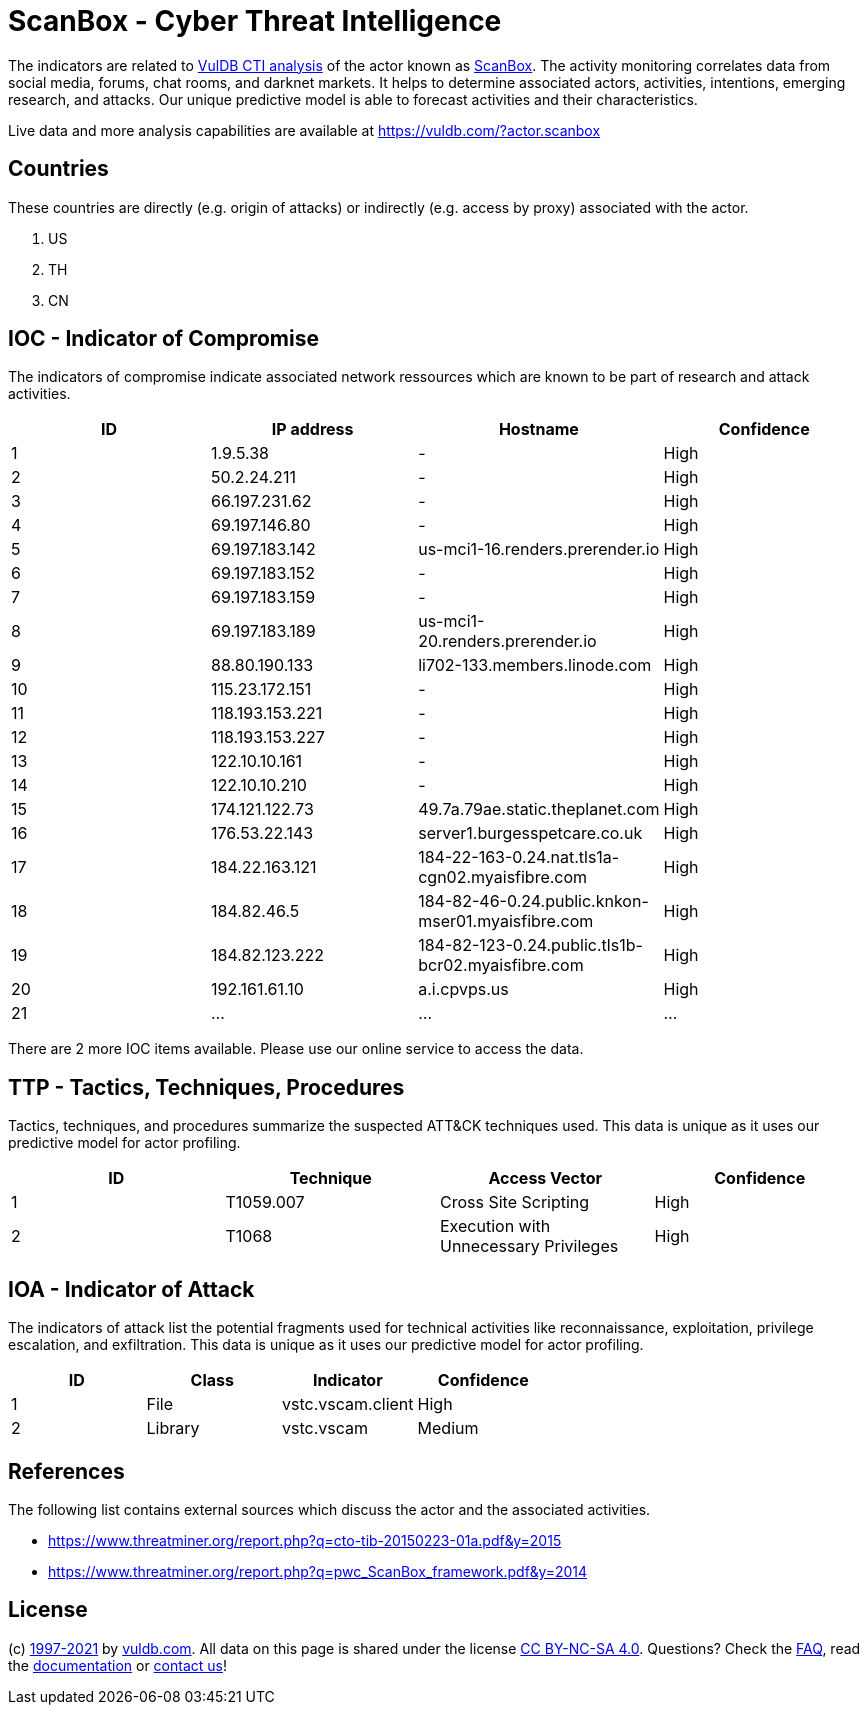 = ScanBox - Cyber Threat Intelligence

The indicators are related to https://vuldb.com/?doc.cti[VulDB CTI analysis] of the actor known as https://vuldb.com/?actor.scanbox[ScanBox]. The activity monitoring correlates data from social media, forums, chat rooms, and darknet markets. It helps to determine associated actors, activities, intentions, emerging research, and attacks. Our unique predictive model is able to forecast activities and their characteristics.

Live data and more analysis capabilities are available at https://vuldb.com/?actor.scanbox

== Countries

These countries are directly (e.g. origin of attacks) or indirectly (e.g. access by proxy) associated with the actor.

. US
. TH
. CN

== IOC - Indicator of Compromise

The indicators of compromise indicate associated network ressources which are known to be part of research and attack activities.

[options="header"]
|========================================
|ID|IP address|Hostname|Confidence
|1|1.9.5.38|-|High
|2|50.2.24.211|-|High
|3|66.197.231.62|-|High
|4|69.197.146.80|-|High
|5|69.197.183.142|us-mci1-16.renders.prerender.io|High
|6|69.197.183.152|-|High
|7|69.197.183.159|-|High
|8|69.197.183.189|us-mci1-20.renders.prerender.io|High
|9|88.80.190.133|li702-133.members.linode.com|High
|10|115.23.172.151|-|High
|11|118.193.153.221|-|High
|12|118.193.153.227|-|High
|13|122.10.10.161|-|High
|14|122.10.10.210|-|High
|15|174.121.122.73|49.7a.79ae.static.theplanet.com|High
|16|176.53.22.143|server1.burgesspetcare.co.uk|High
|17|184.22.163.121|184-22-163-0.24.nat.tls1a-cgn02.myaisfibre.com|High
|18|184.82.46.5|184-82-46-0.24.public.knkon-mser01.myaisfibre.com|High
|19|184.82.123.222|184-82-123-0.24.public.tls1b-bcr02.myaisfibre.com|High
|20|192.161.61.10|a.i.cpvps.us|High
|21|...|...|...
|========================================

There are 2 more IOC items available. Please use our online service to access the data.

== TTP - Tactics, Techniques, Procedures

Tactics, techniques, and procedures summarize the suspected ATT&CK techniques used. This data is unique as it uses our predictive model for actor profiling.

[options="header"]
|========================================
|ID|Technique|Access Vector|Confidence
|1|T1059.007|Cross Site Scripting|High
|2|T1068|Execution with Unnecessary Privileges|High
|========================================

== IOA - Indicator of Attack

The indicators of attack list the potential fragments used for technical activities like reconnaissance, exploitation, privilege escalation, and exfiltration. This data is unique as it uses our predictive model for actor profiling.

[options="header"]
|========================================
|ID|Class|Indicator|Confidence
|1|File|vstc.vscam.client|High
|2|Library|vstc.vscam|Medium
|========================================

== References

The following list contains external sources which discuss the actor and the associated activities.

* https://www.threatminer.org/report.php?q=cto-tib-20150223-01a.pdf&y=2015
* https://www.threatminer.org/report.php?q=pwc_ScanBox_framework.pdf&y=2014

== License

(c) https://vuldb.com/?doc.changelog[1997-2021] by https://vuldb.com/?doc.about[vuldb.com]. All data on this page is shared under the license https://creativecommons.org/licenses/by-nc-sa/4.0/[CC BY-NC-SA 4.0]. Questions? Check the https://vuldb.com/?doc.faq[FAQ], read the https://vuldb.com/?doc[documentation] or https://vuldb.com/?contact[contact us]!
